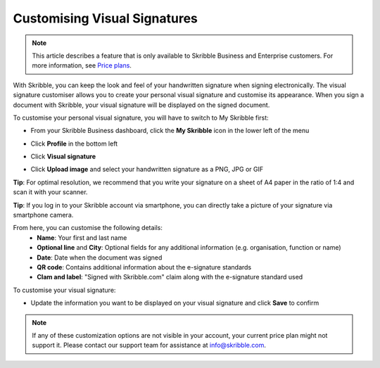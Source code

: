 .. _quickstart-signature:

==============================================
Customising Visual Signatures
==============================================

.. NOTE::
   This article describes a feature that is only available to Skribble Business and Enterprise customers. For more information, see `Price plans`_.

   .. _Price plans: https://www.skribble.com/pricing/

With Skribble, you can keep the look and feel of your handwritten signature when signing electronically. The visual signature customiser allows you to create your personal visual signature and customise its appearance. When you sign a document with Skribble, your visual signature will be displayed on the signed document.

To customise your personal visual signature, you will have to switch to My Skribble first:

- From your Skribble Business dashboard, click the **My Skribble** icon in the lower left of the menu


.. image:: 1-biz_dashboard.png
    :class: with-shadow


- Click **Profile** in the bottom left


.. image:: 2-my_skribble_profile.png
    :class: with-shadow


- Click **Visual signature**


.. image:: 3-click_visual_signature.png
    :class: with-shadow


- Click **Upload image** and select your handwritten signature as a PNG, JPG or GIF

**Tip**: For optimal resolution, we recommend that you write your signature on a sheet of A4 paper in the ratio of 1:4 and scan it with your scanner.


.. image:: 4-upload_visual_signature.png
    :class: with-shadow


**Tip**: If you log in to your Skribble account via smartphone, you can directly take a picture of your signature via smartphone camera.

From here, you can customise the following details:
  - **Name**: Your first and last name
  - **Optional line** and **City**: Optional fields for any additional information (e.g. organisation, function or name)
  - **Date**: Date when the document was signed
  - **QR code**: Contains additional information about the e-signature standards
  - **Clam and label**: "Signed with Skribble.com" claim along with the e-signature standard used
  
  
.. image:: 5-customise_visual_signature.png
    :class: with-shadow
    
    
To customise your visual signature:

- Update the information you want to be displayed on your visual signature and click **Save** to confirm


.. image:: 6-save_customisation.png
    :class: with-shadow


.. NOTE::
   If any of these customization options are not visible in your account, your current price plan might not support it. Please contact our support team for assistance at info@skribble.com.
   
